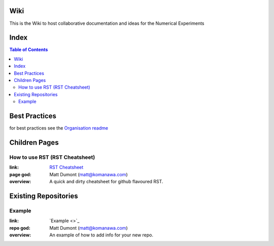 Wiki
=========

This is the Wiki to host collaborative documentation and ideas for the Numerical Experiments

Index
=====
.. contents:: Table of Contents


Best Practices
================

for best practices see the `Organisation readme <https://github.com/Future-Coasts-Numerical-Experiments>`_


Children Pages
===============

How to use RST (RST Cheatsheet)
--------------------------------

:link: `RST Cheatsheet <RST_Cheatsheet.rst>`_
:page god: Matt Dumont (matt@komanawa.com)
:overview: A quick and dirty cheatsheet for github flavoured RST.


Existing Repositories
=====================

Example
--------

:link: `Example <>`_
:repo god: Matt Dumont (matt@komanawa.com)
:overview: An example of how to add info for your new repo.




